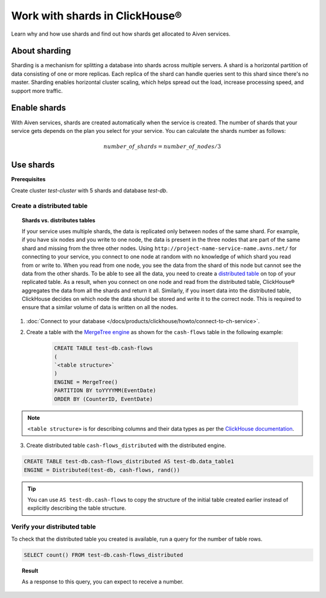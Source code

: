 Work with shards in ClickHouse®
=================================

Learn why and how use shards and find out how shards get allocated to Aiven services.

About sharding
--------------

Sharding is a mechanism for splitting a database into shards across multiple servers. A shard is a horizontal partition of data consisting of one or more replicas. Each replica of the shard can handle queries sent to this shard since there's no master. Sharding enables horizontal cluster scaling, which helps spread out the load, increase processing speed, and support more traffic.

Enable shards
-------------

With Aiven services, shards are created automatically when the service is created. The number of shards that your service gets depends on the plan you select for your service. You can calculate the shards number as follows:

.. math::

  number\_of\_shards = number\_of\_nodes / 3

Use shards
----------

**Prerequisites**

Create cluster *test-cluster* with 5 shards and database *test-db*.

Create a distributed table
~~~~~~~~~~~~~~~~~~~~~~~~~~

.. topic:: Shards vs. distributes tables

    If your service uses multiple shards, the data is replicated only between nodes of the same shard. For example, if you have six nodes and you write to one node, the data is present in the three nodes that are part of the same shard and missing from the three other nodes. Using ``http://project-name-service-name.avns.net/`` for connecting to your service, you connect to one node at random with no knowledge of which shard you read from or write to. When you read from one node, you see the data from the shard of this node but cannot see the data from the other shards. To be able to see all the data, you need to create a `distributed table <https://clickhouse.com/docs/en/engines/table-engines/special/distributed/>`_ on top of your replicated table. As a result, when you connect on one node and read from the distributed table, ClickHouse® aggregates the data from all the shards and return it all. Similarly, if you insert data into the distributed table, ClickHouse decides on which node the data should be stored and write it to the correct node. This is required to ensure that a similar volume of data is written on all the nodes.

1. :doc:`Connect to your database </docs/products/clickhouse/howto/connect-to-ch-service>`.

2. Create a table with the `MergeTree engine <https://clickhouse.com/docs/en/engines/table-engines/mergetree-family/mergetree/>`_ as shown for the ``cash-flows`` table in the following example:

    .. code:: sql

        CREATE TABLE test-db.cash-flows
        ( 
        `<table structure>` 
        )
        ENGINE = MergeTree()
        PARTITION BY toYYYYMM(EventDate)
        ORDER BY (CounterID, EventDate)

.. note::

    ``<table structure>`` is for describing columns and their data types as per the `ClickHouse documentation <https://clickhouse.com/docs/en/tutorial/>`_.

3. Create distributed table ``cash-flows_distributed`` with the distributed engine.

.. code:: sql

    CREATE TABLE test-db.cash-flows_distributed AS test-db.data_table1
    ENGINE = Distributed(test-db, cash-flows, rand())

.. tip::
    
    You can use ``AS test-db.cash-flows`` to copy the structure of the initial table created earlier instead of explicitly describing the table structure. 

Verify your distributed table
~~~~~~~~~~~~~~~~~~~~~~~~~~~~~

To check that the distributed table you created is available, run a query for the number of table rows.

.. code:: sql

    SELECT count() FROM test-db.cash-flows_distributed

.. Topic:: Result
    
     As a response to this query, you can expect to receive a number.
